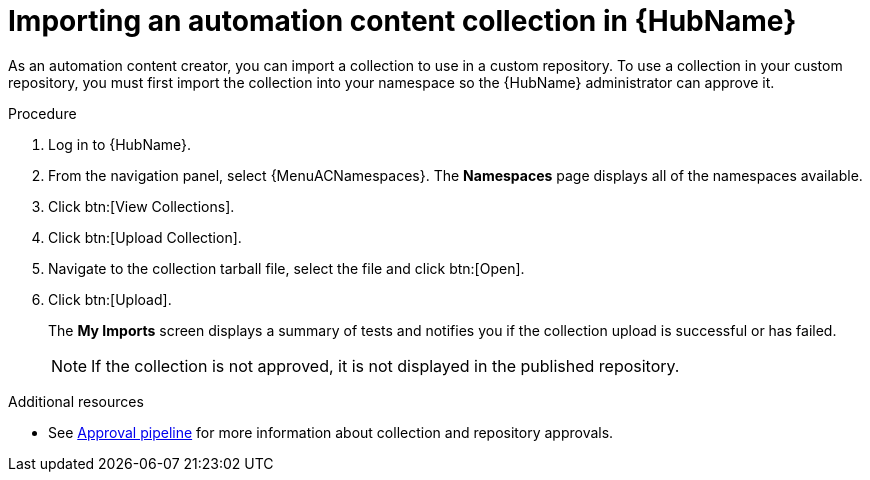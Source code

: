 // Module included in the following assemblies:
// assembly-collection-import-export.adoc

[id="proc-import-collection"]

= Importing an automation content collection in {HubName}

As an automation content creator, you can import a collection to use in a custom repository. To use a collection in your custom repository, you must first import the collection into your namespace so the {HubName} administrator can approve it.

.Procedure
//[ddacosta] For 2.5 this will be Log in to Ansible Automation Platform and select Automation Content. Automation hub opens in a new tab. From the navigation ...
. Log in to {HubName}.
. From the navigation panel, select {MenuACNamespaces}. The *Namespaces* page displays all of the namespaces available.
. Click btn:[View Collections].
. Click btn:[Upload Collection].
. Navigate to the collection tarball file, select the file and click btn:[Open].
. Click btn:[Upload].
+
The *My Imports* screen displays a summary of tests and notifies you if the collection upload is successful or has failed.
+
[NOTE]
====
If the collection is not approved, it is not displayed in the published repository.
====

[role="_additional-resources"]
.Additional resources
* See xref:con-approval-pipeline[Approval pipeline] for more information about collection and repository approvals.
